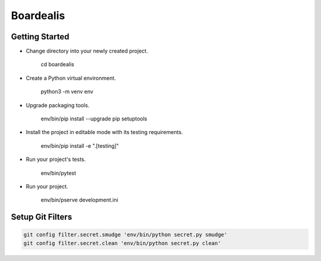 Boardealis
==========
.. image:: https://travis-ci.org/ezag/boardealis.svg?branch=master
    :target: https://travis-ci.org/ezag/boardealis

.. image:: https://codecov.io/gh/ezag/boardealis/branch/master/graph/badge.svg
  :target: https://codecov.io/gh/ezag/boardealis

Getting Started
---------------

- Change directory into your newly created project.

    cd boardealis

- Create a Python virtual environment.

    python3 -m venv env

- Upgrade packaging tools.

    env/bin/pip install --upgrade pip setuptools

- Install the project in editable mode with its testing requirements.

    env/bin/pip install -e ".[testing]"

- Run your project's tests.

    env/bin/pytest

- Run your project.

    env/bin/pserve development.ini

Setup Git Filters
-----------------

.. code::

    git config filter.secret.smudge 'env/bin/python secret.py smudge'
    git config filter.secret.clean 'env/bin/python secret.py clean'
